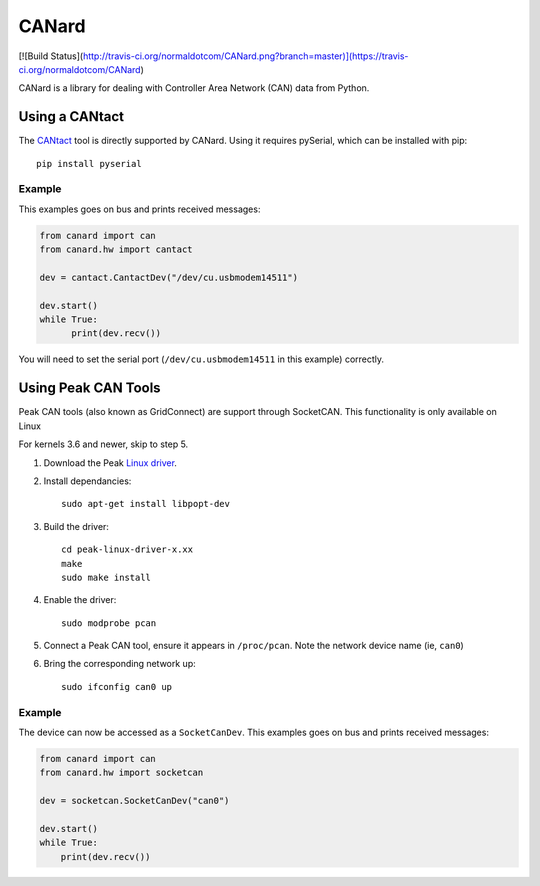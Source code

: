 ======
CANard
======

[![Build Status](http://travis-ci.org/normaldotcom/CANard.png?branch=master)](https://travis-ci.org/normaldotcom/CANard)

CANard is a library for dealing with Controller Area Network (CAN) data from
Python.

Using a CANtact
===============

The CANtact_ tool is directly supported by CANard. Using it
requires pySerial, which can be installed with pip::

    pip install pyserial

.. _CANtact: http://cantact.io/

Example
-------

This examples goes on bus and prints received messages:

.. code:: python

    from canard import can
    from canard.hw import cantact

    dev = cantact.CantactDev("/dev/cu.usbmodem14511")

    dev.start()
    while True:
	  print(dev.recv())

You will need to set the serial port (``/dev/cu.usbmodem14511`` in this example)
correctly.


Using Peak CAN Tools
====================

Peak CAN tools (also known as GridConnect) are support through SocketCAN. This
functionality is only available on Linux

For kernels 3.6 and newer, skip to step 5.

1. Download the Peak `Linux driver`_.

2. Install dependancies::

    sudo apt-get install libpopt-dev

3. Build the driver::

    cd peak-linux-driver-x.xx
    make
    sudo make install

4. Enable the driver::

    sudo modprobe pcan

5. Connect a Peak CAN tool, ensure it appears in ``/proc/pcan``. Note the network device name (ie, ``can0``)

6. Bring the corresponding network up::

     sudo ifconfig can0 up

Example
-------

The device can now be accessed as a ``SocketCanDev``. This examples goes on bus and prints received messages:

.. code:: python

    from canard import can
    from canard.hw import socketcan

    dev = socketcan.SocketCanDev("can0")

    dev.start()
    while True:
	print(dev.recv())

.. _`Linux driver`: http://www.peak-system.com/fileadmin/media/linux/index.htm#download
